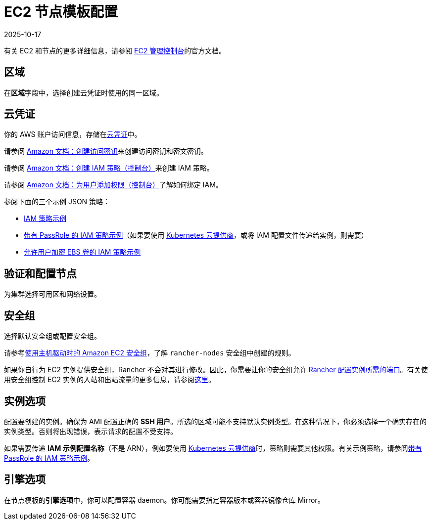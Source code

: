 = EC2 节点模板配置
:page-languages: [en, zh]
:revdate: 2025-10-17
:page-revdate: {revdate}

有关 EC2 和节点的更多详细信息，请参阅 https://aws.amazon.com/ec2[EC2 管理控制台]的官方文档。

== 区域

在**区域**字段中，选择创建云凭证时使用的同一区域。

== 云凭证

你的 AWS 账户访问信息，存储在xref:rancher-admin/users/settings/manage-cloud-credentials.adoc[云凭证]中。

请参阅 https://docs.aws.amazon.com/IAM/latest/UserGuide/id_credentials_access-keys.html#Using_CreateAccessKey[Amazon 文档：创建访问密钥]来创建访问密钥和密文密钥。

请参阅 https://docs.aws.amazon.com/IAM/latest/UserGuide/access_policies_create.html#access_policies_create-start[Amazon 文档：创建 IAM 策略（控制台）]来创建 IAM 策略。

请参阅 https://docs.aws.amazon.com/IAM/latest/UserGuide/id_users_change-permissions.html#users_change_permissions-add-console[Amazon 文档：为用户添加权限（控制台）]了解如何绑定 IAM。

参阅下面的三个示例 JSON 策略：

* xref:./aws.adoc#_iam_策略示例[IAM 策略示例]
* xref:./aws.adoc#_带有_passrole_的_iam_策略示例[带有 PassRole 的 IAM 策略示例]（如果要使用 xref:cluster-deployment/set-up-cloud-providers/set-up-cloud-providers.adoc[Kubernetes 云提供商]，或将 IAM 配置文件传递给实例，则需要）
* xref:./aws.adoc#_允许加密_ebs_卷的_iam_策略示例[允许用户加密 EBS 卷的 IAM 策略示例]

== 验证和配置节点

为集群选择可用区和网络设置。

== 安全组

选择默认安全组或配置安全组。

请参考xref:installation-and-upgrade/requirements/port-requirements.adoc#_rancher_aws_ec2_安全组[使用主机驱动时的 Amazon EC2 安全组]，了解 `rancher-nodes` 安全组中创建的规则。

如果你自行为 EC2 实例提供安全组，Rancher 不会对其进行修改。因此，你需要让你的安全组允许 xref:installation-and-upgrade/requirements/port-requirements.adoc#_rke2_上_rancher_server_节点的端口[Rancher 配置实例所需的端口]。有关使用安全组控制 EC2 实例的入站和出站流量的更多信息，请参阅link:https://docs.aws.amazon.com/vpc/latest/userguide/VPC_SecurityGroups.html#WorkingWithSecurityGroups[这里]。

== 实例选项

配置要创建的实例。确保为 AMI 配置正确的 *SSH 用户*。所选的区域可能不支持默认实例类型。在这种情况下，你必须选择一个确实存在的实例类型。否则将出现错误，表示请求的配置不受支持。

如果需要传递 *IAM 示例配置名称*（不是 ARN），例如要使用 xref:cluster-deployment/set-up-cloud-providers/set-up-cloud-providers.adoc[Kubernetes 云提供商]时，策略则需要其他权限。有关示例策略，请参阅xref:./aws.adoc#_带有_passrole_的_iam_策略示例[带有 PassRole 的 IAM 策略示例]。

== 引擎选项

在节点模板的**引擎选项**中，你可以配置容器 daemon。你可能需要指定容器版本或容器镜像仓库 Mirror。
